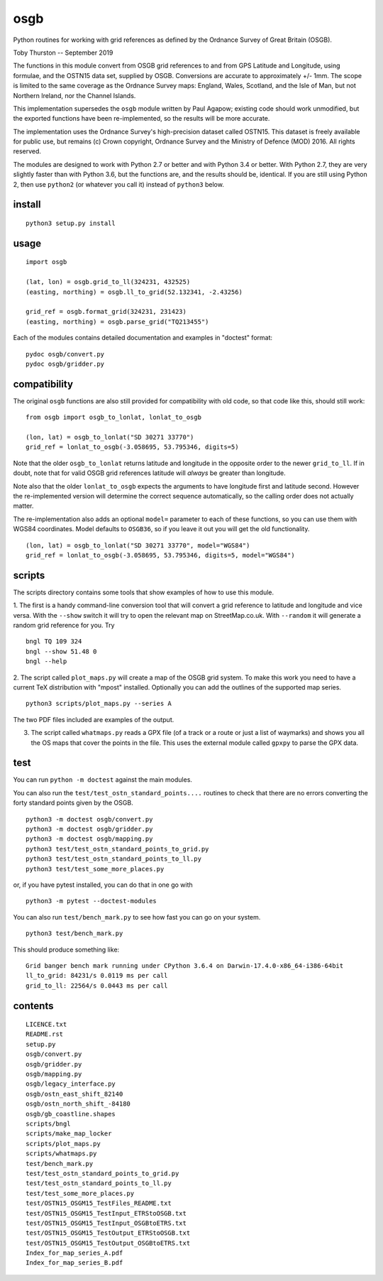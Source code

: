 osgb
====

Python routines for working with grid references as defined by the Ordnance Survey of Great Britain (OSGB).

Toby Thurston -- September 2019

The functions in this module convert from OSGB grid references to and from GPS
Latitude and Longitude, using formulae, and the OSTN15 data set, supplied by
OSGB. Conversions are accurate to approximately +/- 1mm. The scope is limited
to the same coverage as the Ordnance Survey maps: England, Wales, Scotland, and
the Isle of Man, but not Northern Ireland, nor the Channel Islands.

This implementation supersedes the ``osgb`` module written by Paul Agapow;
existing code should work unmodified, but the exported functions have been
re-implemented, so the results will be more accurate.

The implementation uses the Ordnance Survey's high-precision dataset
called OSTN15. This dataset is freely available for public use, but
remains (c) Crown copyright, Ordnance Survey and the Ministry of Defence
(MOD) 2016. All rights reserved.

The modules are designed to work with Python 2.7 or better and with Python 3.4
or better. With Python 2.7, they are very slightly faster than with Python 3.6, but
the functions are, and the results should be, identical.  If you are still using Python 2,
then use ``python2`` (or whatever you call it) instead of ``python3`` below.

install
-------

::

    python3 setup.py install

usage
-----

::

    import osgb

    (lat, lon) = osgb.grid_to_ll(324231, 432525)
    (easting, northing) = osgb.ll_to_grid(52.132341, -2.43256)

    grid_ref = osgb.format_grid(324231, 231423)
    (easting, northing) = osgb.parse_grid("TQ213455")

Each of the modules contains detailed documentation and examples in
"doctest" format:

::

    pydoc osgb/convert.py
    pydoc osgb/gridder.py

compatibility
-------------

The original ``osgb`` functions are also still provided for compatibility with old code, so
that code like this, should still work:

::

    from osgb import osgb_to_lonlat, lonlat_to_osgb

    (lon, lat) = osgb_to_lonlat("SD 30271 33770")
    grid_ref = lonlat_to_osgb(-3.058695, 53.795346, digits=5)

Note that the older ``osgb_to_lonlat`` returns latitude and longitude in the
opposite order to the newer ``grid_to_ll``.   If in doubt, note that for valid
OSGB grid references latitude will *always* be greater than longitude.

Note also that the older ``lonlat_to_osgb`` expects the arguments to have longitude
first and latitude second.  However the re-implemented version will determine
the correct sequence automatically, so the calling order does not actually matter.

The re-implementation also adds an optional ``model=`` parameter to each of these functions,
so you can use them with WGS84 coordinates.  Model defaults to ``OSGB36``, so if you leave
it out you will get the old functionality.

::

    (lon, lat) = osgb_to_lonlat("SD 30271 33770", model="WGS84")
    grid_ref = lonlat_to_osgb(-3.058695, 53.795346, digits=5, model="WGS84")

scripts
-------

The scripts directory contains some tools that show examples of how to use this module.

1. The first is a handy command-line conversion tool that will convert a grid reference to
latitude and longitude and vice versa.  With the ``--show`` switch it will try to open
the relevant map on StreetMap.co.uk.  With ``--random`` it will generate a random grid
reference for you. Try

::

    bngl TQ 109 324
    bngl --show 51.48 0
    bngl --help

2. The script called ``plot_maps.py`` will create a map of the OSGB grid system.
To make this work you need to have a current TeX distribution with "mpost"
installed.  Optionally you can add the outlines of the supported map series.

::

    python3 scripts/plot_maps.py --series A

The two PDF files included are examples of the output.

3. The script called ``whatmaps.py`` reads a GPX file (of a track or a route or
   just a list of waymarks) and shows you all the OS maps that cover the points
   in the file.  This uses the external module called ``gpxpy`` to parse the
   GPX data.



test
----

You can run ``python -m doctest`` against the main modules.

You can also run the ``test/test_ostn_standard_points....`` routines to check that there are no errors
converting the forty standard points given by the OSGB.

::

    python3 -m doctest osgb/convert.py
    python3 -m doctest osgb/gridder.py
    python3 -m doctest osgb/mapping.py
    python3 test/test_ostn_standard_points_to_grid.py
    python3 test/test_ostn_standard_points_to_ll.py
    python3 test/test_some_more_places.py

or, if you have pytest installed, you can do that in one go with

::

    python3 -m pytest --doctest-modules

You can also run ``test/bench_mark.py`` to see how fast you can go on your system.

::

    python3 test/bench_mark.py

This should produce something like:

::

    Grid banger bench mark running under CPython 3.6.4 on Darwin-17.4.0-x86_64-i386-64bit
    ll_to_grid: 84231/s 0.0119 ms per call
    grid_to_ll: 22564/s 0.0443 ms per call

contents
--------

::

    LICENCE.txt
    README.rst
    setup.py
    osgb/convert.py
    osgb/gridder.py
    osgb/mapping.py
    osgb/legacy_interface.py
    osgb/ostn_east_shift_82140
    osgb/ostn_north_shift_-84180
    osgb/gb_coastline.shapes
    scripts/bngl
    scripts/make_map_locker
    scripts/plot_maps.py
    scripts/whatmaps.py
    test/bench_mark.py
    test/test_ostn_standard_points_to_grid.py
    test/test_ostn_standard_points_to_ll.py
    test/test_some_more_places.py
    test/OSTN15_OSGM15_TestFiles_README.txt
    test/OSTN15_OSGM15_TestInput_ETRStoOSGB.txt
    test/OSTN15_OSGM15_TestInput_OSGBtoETRS.txt
    test/OSTN15_OSGM15_TestOutput_ETRStoOSGB.txt
    test/OSTN15_OSGM15_TestOutput_OSGBtoETRS.txt
    Index_for_map_series_A.pdf
    Index_for_map_series_B.pdf
